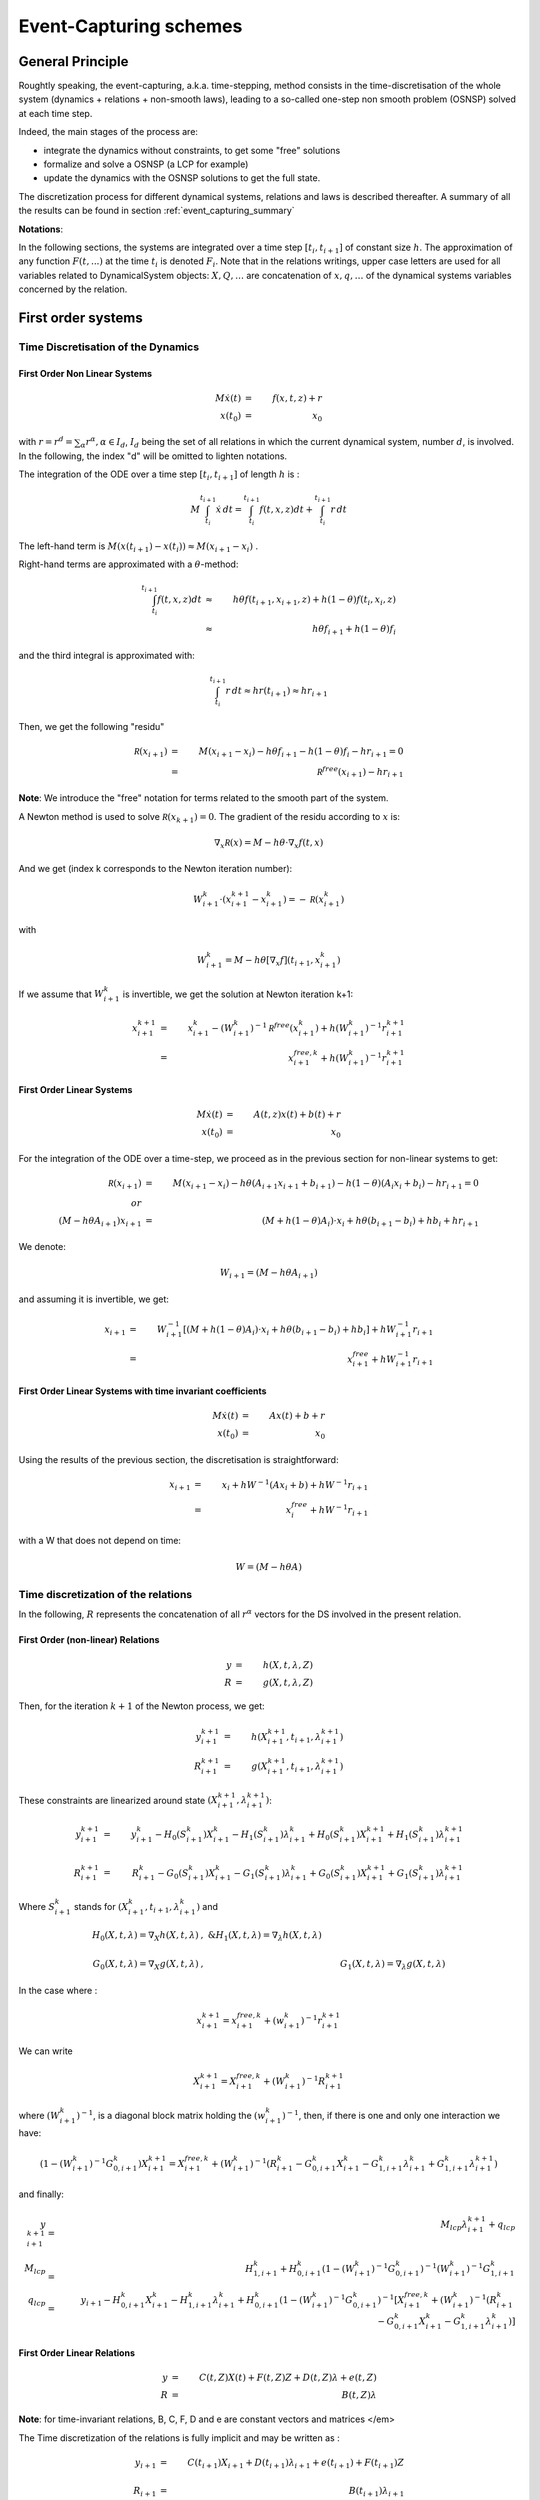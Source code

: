 .. _event_capturing:

Event-Capturing schemes
=======================

General Principle
-----------------

Roughtly speaking, the event-capturing, a.k.a. time-stepping, method consists in the time-discretisation of the whole system (dynamics + relations + non-smooth laws), 
leading to a so-called one-step non smooth problem (OSNSP) solved at each time step.

Indeed, the main stages of the process are:

* integrate the dynamics without constraints, to get some "free" solutions
* formalize and solve a OSNSP (a LCP for example)
* update the dynamics with the OSNSP solutions to get the full state.

The discretization process for different dynamical systems, relations and laws is described thereafter.
A summary of all the results can be found in section :ref:`event_capturing_summary`

**Notations**:

In the following sections, the systems are integrated over a time step :math:`[t_i,t_{i+1}]` of constant size :math:`h`.
The approximation of any function :math:`F(t,...)` at the time :math:`t_i` is denoted :math:`F_i`.
Note that in the relations writings, upper case letters are used for all variables related to DynamicalSystem objects:
:math:`X , Q, \ldots` are concatenation of :math:`x, q,\ldots` of the dynamical systems variables concerned by the relation.

First order systems
-------------------

Time Discretisation of the Dynamics
^^^^^^^^^^^^^^^^^^^^^^^^^^^^^^^^^^^

First Order Non Linear Systems
""""""""""""""""""""""""""""""

.. math::
   M\dot x(t) &=& f(x,t,z) + r   \\
   x(t_0) &=& x_0

with :math:`r = r^d = \sum_{\alpha} r^{\alpha}, \alpha \in I_d`, :math:`I_d` being the set of all relations in which the current dynamical system, number :math:`d`, is involved. 
In the following, the index "d" will be omitted to lighten notations.

The integration of the ODE over a time step :math:`[t_i,t_{i+1}]`  of length :math:`h`  is :

.. math::
   
   M\int_{t_i}^{t_{i+1}}\dot x\,dt = \int_{t_i}^{t_{i+1}} f(t,x,z)dt + \int_{t_i}^{t_{i+1}}r\,dt   

The left-hand term is :math:`M(x(t_{i+1})-x(t_i)) \approx M(x_{i+1} - x_i)` .

Right-hand terms are approximated with a :math:`\theta`-method:

.. math::
   \int_{t_i}^{t_{i+1}} f(t,x,z)dt &\approx& h \theta f(t_{i+1},x_{i+1},z) + h (1-\theta) f(t_i,x_i,z) \\
   &\approx& h \theta f_{i+1} + h (1-\theta) f_i

and the third integral is approximated with:

.. math::
   \int_{t_i}^{t_{i+1}}r\,dt \approx h r(t_{i+1}) \approx hr_{i+1}

Then, we get the following "residu"

.. math::
   
   \mathcal R(x_{i+1}) &=& M(x_{i+1}-x_i) - h \theta f_{i+1} - h (1-\theta) f_{i} - hr_{i+1} = 0 \\
	     &=& \mathcal R^{free}(x_{i+1}) - hr_{i+1}

**Note**: We introduce the "free" notation for terms related to the smooth part of the system.

A Newton method is used to solve :math:`\mathcal R(x_{k+1}) = 0`. The gradient of the residu according to :math:`x` is:

.. math::
   \nabla_{x}\mathcal R(x) = M - h \theta\cdot\nabla_{x}f(t,x)

And we get (index k corresponds to the Newton iteration number):

.. math::
   W_{i+1}^k\cdot (x_{i+1}^{k+1} - x_{i+1}^k) = - \mathcal R(x_{i+1}^k)

with

.. math::
   W_{i+1}^k = M - h \theta\left[\nabla_{x}f\right](t_{i+1},x_{i+1}^k)

If we assume that :math:`W_{i+1}^k` is invertible, we get the solution at Newton iteration k+1:

.. math::
   x_{i+1}^{k+1} &=& x_{i+1}^k - (W_{i+1}^k)^{-1}\mathcal R^{free}(x_{i+1}^{k}) + h(W_{i+1}^k)^{-1}r_{i+1}^{k+1} \\
	      &=& x^{free,k}_{i+1} + h(W_{i+1}^k)^{-1}r_{i+1}^{k+1}

First Order Linear Systems
""""""""""""""""""""""""""

.. math::

   M\dot x(t) &=& A(t,z)x(t) + b(t) + r   \\
   x(t_0) &=& x_0

For the integration of the ODE over a time-step, we proceed as in the previous section for non-linear systems to get:

.. math::

   \mathcal R(x_{i+1}) &=& M(x_{i+1}-x_i) - h \theta(A_{i+1}x_{i+1} + b_{i+1})- h (1-\theta)(A_{i}x_i + b_i) -  hr_{i+1} = 0 \\
   or \\
   (M - h\theta A_{i+1}) x_{i+1} &=& (M + h (1-\theta)A_{i})\cdot x_i + h\theta(b_{i+1}-b_i) + hb_i +  hr_{i+1}  

We denote:

.. math::

   W_{i+1} =  (M - h\theta A_{i+1})

and assuming it is invertible, we get:

.. math::

   x_{i+1} &=& W_{i+1}^{-1}\left[(M + h (1-\theta)A_{i})\cdot x_i + h\theta(b_{i+1}-b_i) + hb_i\right] +  hW_{i+1}^{-1}r_{i+1}  \\
   &=& x^{free}_{i+1}  +  hW_{i+1}^{-1}r_{i+1} 

First Order Linear Systems with time invariant coefficients
"""""""""""""""""""""""""""""""""""""""""""""""""""""""""""

.. math::

   M\dot x(t) &=& Ax(t) + b + r   \\
   x(t_0) &=& x_0

Using the results of the previous section, the discretisation is straightforward:

.. math::
   x_{i+1} &=& x_i + h W^{-1}(A x_i + b) +  hW^{-1}r_{i+1} \\
   &=& x^{free}_{i}  +  hW^{-1}r_{i+1} 

with a W that does not depend on time:

.. math::
   W =  (M - h\theta A)

Time discretization of the relations
^^^^^^^^^^^^^^^^^^^^^^^^^^^^^^^^^^^^

In the following, :math:`R` represents the concatenation of all :math:`r^{\alpha}` vectors for the DS involved in the present relation.

First Order (non-linear) Relations
""""""""""""""""""""""""""""""""""

.. math::

   y &=& h(X,t,\lambda,Z)\\
   R &=& g(X,t,\lambda,Z)

Then, for the iteration :math:`k+1` of the Newton process, we get:

.. math::
   y_{i+1}^{k+1} &=& h(X_{i+1}^{k+1},t_{i+1},\lambda_{i+1}^{k+1})\\
   R_{i+1}^{k+1} &=& g(X_{i+1}^{k+1},t_{i+1},\lambda_{i+1}^{k+1})

These constraints are linearized around state :math:`(X_{i+1}^{k+1},\lambda_{i+1}^{k+1})`:

.. math::

   y_{i+1}^{k+1} &=& y_{i+1}^k - H_0(S_{i+1}^k)X_{i+1}^{k} - H_1(S_{i+1}^k)\lambda_{i+1}^{k} + H_0(S_{i+1}^k)X_{i+1}^{k+1} + H_1(S_{i+1}^k)\lambda_{i+1}^{k+1}  \\
   \\
   R_{i+1}^{k+1} &=& R_{i+1}^k - G_0(S_{i+1}^k)X_{i+1}^{k} - G_1(S_{i+1}^k)\lambda_{i+1}^{k} + G_0(S_{i+1}^k)X_{i+1}^{k+1} + G_1(S_{i+1}^k)\lambda_{i+1}^{k+1} 

Where :math:`S_{i+1}^k` stands for :math:`(X_{i+1}^{k},t_{i+1},\lambda_{i+1}^{k})` and

.. math::
   H_0(X,t,\lambda)=\nabla_X h(X,t,\lambda)&, \ \&  H_1(X,t,\lambda)=\nabla_{\lambda} h(X,t,\lambda) \\
   \\
   G_0(X,t,\lambda)=\nabla_X g(X,t,\lambda)&, \ \ &  G_1(X,t,\lambda)=\nabla_{\lambda} g(X,t,\lambda) 

In the case where :

.. math::
   x_{i+1}^{k+1} = x^{free,k}_{i+1} + (w_{i+1}^k)^{-1}r_{i+1}^{k+1}

We can write

.. math::
   X_{i+1}^{k+1} = X^{free,k}_{i+1} + (W_{i+1}^k)^{-1}R_{i+1}^{k+1}

where :math:`(W_{i+1}^k)^{-1}`, is a diagonal block matrix holding the :math:`(w_{i+1}^k)^{-1}`,
then, if there is one and only one interaction we have:

.. math::

   (1-(W_{i+1}^k)^{-1}G_{0,i+1}^k) X_{i+1}^{k+1} = X_{i+1}^{free,k} + (W_{i+1}^k)^{-1} (R_{i+1}^k - G_{0,i+1}^k X_{i+1}^k - G_{1,i+1}^k \lambda_{i+1}^k + G_{1,i+1}^k \lambda_{i+1}^{k+1})

and finally: 

.. math::
   y_{i+1}^{k+1} &=& M_{lcp}\lambda_{i+1}^{k+1} + q_{lcp} \\
   M_{lcp} &=& H_{1,i+1}^k + H_{0,i+1}^k (1-(W_{i+1}^k)^{-1} G_{0,i+1}^k)^{-1} (W_{i+1}^k)^{-1} G_{1,i+1}^k \\
   q_{lcp} &=& y_{i+1} -H_{0,i+1}^k X_{i+1}^k - H_{1,i+1}^k \lambda_{i+1}^k + H_{0,i+1}^k (1-(W_{i+1}^k)^{-1} G_{0,i+1}^k)^{-1}
   [X_{i+1}^{free,k} + (W_{i+1}^k)^{-1} (R_{i+1}^k - G_{0,i+1}^k X_{i+1}^k - G_{1,i+1}^k \lambda_{i+1}^k)]

First Order Linear Relations
""""""""""""""""""""""""""""

.. math::

 y &=& C(t,Z)X(t) + F(t,Z)Z + D(t,Z)\lambda + e(t,Z) \\
 R &=& B(t,Z) \lambda

**Note**: for time-invariant relations, B, C, F, D and e are constant vectors and matrices </em>

The Time discretization of the relations is fully implicit and may be written as :

.. math::
   y_{i+1} &=& C(t_{i+1})X_{i+1} + D(t_{i+1})\lambda_{i+1} + e(t_{i+1}) + F(t_{i+1})Z \\	
   \\
   R_{i+1} &=& B(t_{i+1})\lambda_{i+1}

Discretisation of the non-smooth law
^^^^^^^^^^^^^^^^^^^^^^^^^^^^^^^^^^^^

Complementarity Condition
"""""""""""""""""""""""""

The complementarity condition writes:

.. math::
   0 \leq y \, &\perp& \, \lambda \geq 0 

and the discretisation is straightforward:

.. math::
   0 \leq y_{i+1} \, &\perp& \, \lambda_{i+1} \geq 0 

Lagrangian systems
------------------

Time Discretisation of the Dynamics
^^^^^^^^^^^^^^^^^^^^^^^^^^^^^^^^^^^

Lagrangian (second order) Non Linear Systems
""""""""""""""""""""""""""""""""""""""""""""

We provide in the following sections a time discretization method of the Lagrangian dynamical systems, consistent with the non smooth character of the solution.

.. math::
   
   M(q(t),z) dv &=& f_L(t,v^+(t), q(t), z)dt + dr \\
   v^+(t) &=& \dot q^+(t) \\
   q(t_0) &=& q_0 \\
   \dot q(t_0^-) &=& v_0 

with 

.. math::
   q(t) = q_0 + \int_{t_0}^t v^+(t)dt

*Remark*: recall that :math:`v^+(t)` means :math:`v(t^+)` ie right limit of :math:`v` in t.

Left hand side is discretised by assuming that:

.. math::
   \int_{t_i}^{t_{i+1}} M(q(t),z)dv \approx M(q*,z)(v_{i+1}-v_{i}) 

As for first order non-linear systems, we use a :math:`\theta`-method to integrate the other terms, and obtain:

.. math::

   \int_{t_i}^{t_{i+1}} f_L(t, v^+(t), q(t), z) dt \approx  h\theta f_L(t_{i+1}, v_{i+1}, q_{i+1}, z) + h(1-\theta) f_L(t_{i}, v_{i}, q_{i}, z)

and for the last term, we set a new variable :math:`p_{i+1}` such that:

.. math::
   
   \int_{t_i}^{t_{i+1}} dr \approx p_{i+1}

Finally the full system discretisation results in:

.. math::
   
   \mathcal R(v_{i+1}, q_{i+1}) &=& M(q*,z)(v_{i+1}-v_{i}) - h\theta {f_L}_{i+1} - h(1-\theta) {f_L}_{i} - p_{i+1} = 0 \\	
   &=& \mathcal R^{free}(v_{i+1},q_{i+1}) - p_{i+1} 

The "free" notation still stands for terms related to the smooth part of the system. 
The displacement is integrated through the velocity with :

.. math::
   
   q_{i+1} &\approx& q_i + h\theta v_{i+1} + h(1 - \theta)v_{i}

Substituing this into the residu leads to a function depending only on :math:`v_{i+1}`, since state "i" and "k" are supposed to be known.

A Newton method will be applied to solve :math:`\mathcal R(v_{i+1}) = 0`.

That requires to compute the gradient of the residu;
assuming that the mass matrix evolves slowly with the configuration in a single time step, we get:

.. math::
   \nabla_{v_{i+1}}\left[M(q*,z)(v_{i+1}-v_{i})\right] \approx M(q^{*},z)

and denoting:

.. math::

   C_t(t,v,q)=-\left[\frac{\partial{f_L(t,v,q)}}{\partial{v}}\right] \\
   \\
   K_t(t,v,q)=-\left[\frac{\partial{f_L(t,v,q)}}{\partial{q}}\right]

we get (index k corresponds to the Newton iteration number):

.. math::
   W(t_{i+1}^k,v_{i+1}^k,q_{i+1}^k)\cdot (v_{i+1}^{k+1}-v_{i+1}^k) = - \mathcal R(v_{i+1}^k)

with

.. math::
   W(t,v,q) = M(q*,z) + h\theta C_t(t,v,q) + h^2\theta^2 K_t(t,v,q)

As an approximation for :math:`q^*`, we choose:

.. math::
   q^* &\approx& (1-\gamma) q_i  + \gamma q_{i+1}^k \\
   &\approx & q_i + h\gamma\left[ (1-\theta) v_i + \theta v_{i+1}^k\right]

with :math:`\gamma \in \left[0,1\right]`.
Moreover, if :math:`M` is evaluated at the first step of the Newton iteration, with :math:`v_{i+1}^0 = v_i`, we get:

.. math::
   M(q^*) \approx M(q_i + h\gamma v_i)

Finally, if :math:`W` is invertible, the solution at iteration k+1 is given by, 

.. math::
   v_{i+1}^{k+1} &=& v_{i+1}^k - (W_{i+1}^k)^{-1} \mathcal R^{free}(v_{i+1}^k) + (W_{i+1}^k)^{-1} p_{i+1}^{k+1} \\
   &=& v^{free,k}_{i+1} + (W_{i+1}^k)^{-1} p_{i+1}^{k+1}

Lagrangian (second order) Linear Systems with Time Invariant coefficients
"""""""""""""""""""""""""""""""""""""""""""""""""""""""""""""""""""""""""

.. math::

   M dv + Cv^+(t) + K q(t) &=& F_{ext}(t,z) + p \\
   q(t_0) &=& q0 \\
   \dot q(t_0^-) &=& v_0 

Proceeding in the same way as in the previous section, with :math:`M` constant and :math:`f_L(t,v^+(t), q(t), z) = F_{ext}(t) - Cv^+(t) - Kq(t)`, integration is straightforward:

.. math::

   \mathcal R(v_{i+1}, q_{i+1}) &=& M(v_{i+1}-v_{i}) - h\theta\left[ F_{ext}(t_{i+1}) - Cv_{i+1} - K q_{i+1}\right] - h(1-\theta)\left[ F_{ext}(t_{i}) - Cv_{i} - K q_{i}\right]  - p_{i+1} = 0  

Using the displacement integration through the velocity,


.. math::
   q_{i+1} = q_{i} +  h\left[\theta v_{i+1}+(1-\theta) v_{i}  \right]\\

we get:

.. math::
   W(v_{i+1}-v_{i}) &=& (- hC - h^2\theta  K )v_{i} - h K q_{i} +  h\left[\theta  F_{ext}(t_{i+1})+(1-\theta)  F_{ext}(t_{i})  \right] + p_{i+1} 

with :math:`W` a constant matrix:

.. math::
   W = \left[M + h\theta C + h^2 \theta^2 K \right]

and if :math:`W` is invertible,

.. math::
   
   v_{i+1} &=& v_{i} + W^{-1}\left[(- hC - h^2\theta  K )v_{i} - h K q_{i}+  h\theta  F_{ext}(t_{i+1})+h(1-\theta)  F_{ext}(t_{i}) \right] + W^{-1} p_{i+1} \\
   &=& v^{free}_i + W^{-1} p_{i+1} 

The free velocity :math:`v^{free}` correponds to the velocity of the system without any constraints.

Time discretization of the relations
^^^^^^^^^^^^^^^^^^^^^^^^^^^^^^^^^^^^

Lagrangian Scleronomous Relations
"""""""""""""""""""""""""""""""""

.. math::
   y &=& h(Q,Z) \\
   \dot y &=& G_0(Q,Z)V \\
   P &=& G_0^t(Q,Z)\lambda  

with

.. math::
   G_0(Q) &=& \nabla_Qh(Q) \\

From now on, to lighten the notations, the parameter :math:`Z` will omitted.

Considering the Newton process introduced above for Lagrangian non linear systems, the constraints write:

.. math::
   \dot y_{i+1}^{k+1} = G_0(Q_{i+1}^{k+1}))V_{i+1}^{k+1} \\
   P_{i+1}^{k+1} = G_0^t(Q_{i+1}^{k+1}))\lambda_{i+1}^{k+1}

To evaluate :math:`G_0` we still use the prediction :math:`Q^*` defined in the previous section:

.. math::

   Q^*( V_{i+1}^{k+1}) = Q_i + h\gamma \left[ (1-\theta) V_i + \theta  V_{i+1}^{k+1} \right]

Then we get:

.. math::

   \dot y_{i+1}^{k+1} = G_0(Q^*(V_{i+1}^{k+1}))V_{i+1}^{k+1} \\
   \\
   P_{i+1}^{k+1} = G_0^t(Q^*(V_{i+1}^{k+1}))\lambda_{i+1}^{k+1} 

These constraints are linearized around the point :math:`V_{i+1}^{k}` and we neglect the second order terms in the computation of the jacobians.
It leads to: 

.. math::

   \dot y_{i+1}^{k+1} = G_0(Q^*(V_{i+1}^k))V_{i+1}^{k+1} \\
   \\
   P_{i+1}^{k+1} = G_0^t(Q^*(V_{i+1}^k))\lambda_{i+1}^{k+1} 

As for the evaluation of the mass, the prediction of the position, :math:`Q^*` can be evaluated at the first iteration of the Newton process,

.. math::
   Q^*(V_{i+1}^0) =  Q_i + h\gamma V_i

Lagrangian Rheonomous Relations
"""""""""""""""""""""""""""""""

.. math::
   
   y &=& h(Q,t) \\
   \dot y &=& G_0(Q,t)V + G_1(Q,t) \\
   P &=& G_0^t(Q,t)\lambda  \\
   with\\
   G_0(Q,t) &=& \nabla_Qh(Q,t) \\
   G_1(Q,t) &=& \frac{\partial{h(Q,t)}}{\partial{t}} \\

As for scleronomous relations, we get:

.. math::
   
   \dot y_{i+1}^{k+1} &=& G_0(Q^*(V_{i+1}^k),t_{i+1})V_{i+1}^{k+1} +  G_1(Q^*(V_{i+1}^k, t_{i+1})) \\
   \\
   P_{i+1}^{k+1} &=& G_0^t(Q^*(V_{i+1}^k),t_{i+1})\lambda_{i+1}^{k+1} 

Lagrangian Compliant Relations
""""""""""""""""""""""""""""""

.. math::

   y &=& h(Q,\lambda(t)) \\
   \dot y &=& G_0(Q,\lambda(t))V + G_1(Q,\lambda(t))\dot\lambda \\
   P &=& G_0^t(Q,\lambda(t))\lambda
   with\\
   G_0(Q,\lambda(t)) &=& \nabla_Qh(Q,\lambda(t)) \\
   G_1(Q,\lambda(t)) &=& \nabla_\lambda h(Q,\lambda(t)) \\

Following the same process as in the paragraph above, it comes: 

.. math::
   \dot y_{i+1}^{k+1} &=& G_0(Q^*(V_{i+1}^k),\lambda_{i+1}^k)V_{i+1}^{k+1} +  G_1(Q^*(V_{i+1}^k, \lambda_{i+1}^k))\lambda_{i+1}^{k+1} \\
   \\
   P_{i+1}^{k+1} &=& G_0^t(Q^*(V_{i+1}^k),\lambda_{i+1}^k)\lambda_{i+1}^{k+1} 

Lagrangian Linear Relations
"""""""""""""""""""""""""""

.. math::

   y &=& HQ + D\lambda + FZ + b \\
   \dot y &=& HV + D\lambda \\
   P &=& H^t\lambda  

The discretisation is straightforward:

.. math::

   \dot y_{i+1} &=& HV_{i+1} + D\lambda_{i+1}
   \\
   P_{i+1} &=& H^t\lambda_{i+1}

Time discretization of the Non Smooth laws
^^^^^^^^^^^^^^^^^^^^^^^^^^^^^^^^^^^^^^^^^^

A natural way of discretizing the unilateral constraint  leads to the following implicit discretization :

.. math::

   0 \leq y_{i+1} \perp  \lambda_{i+1}  \geq 0

In the Moreau's time--stepping, we use a reformulation of the unilateral constraints in terms of velocity:

.. math::

   If y(t) =0, \ then \ 0 \leq \dot y \perp  \lambda  \geq 0

which leads to the following discretisation :

.. math::
   If \ y^{p} \leq 0, \ then \ 0 \leq \dot y_{i+1} \perp  \lambda_{i+1}  \geq 0

where :math:`y^{p}` is a prediction of the position at time :math:`t_{i+1}`, for instance, :math:`y^{p} = y_{i} + \frac{h}{2}  \dot y_i`.

To introduce a Newton impact law, consider an equivalent velocity defined by

.. math::
   \dot y^{e}_{i+1} = \dot y_{i+1} + e \dot y_{i}

and apply the constraints directly on this velocity :

.. math::
   
   If \ y^{p} \leq 0, \ then \ 0 \leq \dot y^{e}_{i+1} \perp  \lambda_{i+1}  \geq 0

.. _event_capturing_summary:
   
Summary of the time discretized equations 
-----------------------------------------

First order systems
^^^^^^^^^^^^^^^^^^^

* Non Linear dynamics:

.. math::

   x_{i+1}^{k+1} &=& x^{free,k}_{i+1} + h(W_{i+1}^k)^{-1}r_{i+1}^{k+1} \\
   W_{i+1}^k &=& M - h \theta\cdot\nabla_{x}f(x_{i+1}^k,t_{i+1}) \\
   x^{free,k}_{i+1}  &=& x_{i+1}^k - (W_{i+1}^k)^{-1}\mathcal R^{free}(x_{i+1}^{k}) \\
   \mathcal R^{free}(x_{i+1}^{k}) &=& M(x_{i+1}^k-x_i) - h \theta f(x_{i+1}^k,t_{i+1}) - h (1-\theta) f(x_{i},t_i)

* Linear dynamics:

.. math::
   
   x_{i+1} &=& x^{free}_{i+1}  +  hW_{i+1}^{-1}r_{i+1} \\
   W_{i+1} &=& (M - h\theta A_{i+1}) \\
   x^{free}_{i+1} &=& W_{i+1}^{-1}\left[(M + h (1-\theta)A_{i})\cdot x_i + h\theta(b_{i+1}-b_i) + hb_i\right]

* Linear dynamics with time-invariant coefficients:

.. math::

   x_{i+1} &=& x^{free}_{i}  +  hW^{-1}r_{i+1} \\
   W &=& (M - h\theta A) \\
   x^{free}_i &=&  x_i + h W^{-1}(A x_i + b)

* Non Linear Relations

.. math::

   y_{i+1}^{k+1} &=& y_{i+1}^k - H_0(S_{i+1}^k)X_{i+1}^{k} - H_1(S_{i+1}^k)\lambda_{i+1}^{k} + H_0(S_{i+1}^k)X_{i+1}^{k+1} + H_1(S_{i+1}^k)\lambda_{i+1}^{k+1}  \\
   \\
   R_{i+1}^{k+1} &=& R_{i+1}^k - G_0(S_{i+1}^k)X_{i+1}^{k} - G_1(S_{i+1}^k)\lambda_{i+1}^{k} + G_0(S_{i+1}^k)X_{i+1}^{k+1} + G_1(S_{i+1}^k)\lambda_{i+1}^{k+1} \\
   \\
   S_{i+1}^k &\ for& \ (X_{i+1}^{k},t_{i+1},\lambda_{i+1}^{k}) \\
   \\
   H_0(X,t,\lambda)&=&\nabla_X h(X,t,\lambda), \  H_1(X,t,\lambda)=\nabla_{\lambda} h(X,t,\lambda) \\
   \\
   G_0(X,t,\lambda)&=&\nabla_X g(X,t,\lambda), \  G_1(X,t,\lambda)=\nabla_{\lambda} g(X,t,\lambda) 

* Linear Relations

.. math::
   
   y_{i+1} &=& C(t_{i+1})X_{i+1} + D(t_{i+1})\lambda_{i+1} + e(t_{i+1}) + F(t_{i+1})Z \\	
   R_{i+1} &=& B(t_{i+1})\lambda_{i+1}

Lagrangian second-order systems
^^^^^^^^^^^^^^^^^^^^^^^^^^^^^^^
   
* Non Linear Dynamics:

.. math::

   v_{i+1}^{k+1} &=& v^{free,k}_{i+1} + (W_{i+1}^k)^{-1} p_{i+1}^{k+1} \\
   q_{i+1}^{k+1} &=& q_i + h\theta v_{i+1}^{k+1} + h(1 - \theta)v_{i} \\
   v^{free,k}_{i+1} &=& v_{i+1}^k - (W_{i+1}^k)^{-1} \mathcal R^{free}(v_{i+1}^k) \\
   \mathcal R^{free}(v_{i+1}^k) &=& M(q*)(v_{i+1}^k-v_{i}) - h\theta f_L(t_{i+1},v_{i+1}^k,q_{i+1}^k) - h(1-\theta) f_L(t_i,v_i,q_i) \\
   W_{i+1}^k &=& M(q*) + h\theta C_t(t_{i+1},v_{i+1}^k,q_{i+1}^k) + h^2\theta^2 K_t(t_{i+1},v_{i+1}^k,q_{i+1}^k) \\
   q^* &=& q_i + h\gamma v_i \\
   C_t(t,v,q)&=&-\left[\frac{\partial{f_L(t,v,q)}}{\partial{v}}\right] \\
   K_t(t,v,q)&=&-\left[\frac{\partial{f_L(t,v,q)}}{\partial{q}}\right]

* Linear Dynamics with and Time--Invariant Coefficients

.. math::
   
   v_{i+1} &=& v^{free}_i + W^{-1} p_{i+1} \\
   q_{i+1} &=& q_{i} +  h\left[\theta v_{i+1}+(1-\theta) v_{i}  \right]\\
   v^{free}_i &=& v_{i} + W^{-1}\left[(- hC - h^2\theta  K )v_{i} - h K q_{i}+  h\theta  F_{ext}(t_{i+1})+h(1-\theta)  F_{ext}(t_{i}) \right] \\
   W &=&   \left[M + h\theta C + h^2 \theta^2 K \right]

* Lagrangian Scleronomous Relations

.. math::
     
   \dot y_{i+1}^{k+1} = G_0(Q^*(V_{i+1}^k))V_{i+1}^{k+1} \\
   P_{i+1}^{k+1} = G_0^t(Q^*(V_{i+1}^k))\lambda_{i+1}^{k+1} 

* Lagrangian Rheonomous Relations

.. math::
   
   \dot y_{i+1}^{k+1} &=& G_0(Q^*(V_{i+1}^k),t_{i+1})V_{i+1}^{k+1} +  G_1(Q^*(V_{i+1}^k, t_{i+1})) \\
   P_{i+1}^{k+1} &=& G_0^t(Q^*(V_{i+1}^k),t_{i+1})\lambda_{i+1}^{k+1} 

* Lagrangian Compliant Relations

.. math::

   \dot y_{i+1}^{k+1} &=& G_0(Q^*(V_{i+1}^k),\lambda_{i+1}^k)V_{i+1}^{k+1} +  G_1(Q^*(V_{i+1}^k, \lambda_{i+1}^k))\lambda_{i+1}^{k+1} \\
   P_{i+1}^{k+1} &=& G_0^t(Q^*(V_{i+1}^k),\lambda_{i+1}^k)\lambda_{i+1}^{k+1} 

* Lagrangian Linear Relations

.. math::

   \dot y_{i+1} &=& HV_{i+1} + D\lambda_{i+1} \\
   P_{i+1} &=& H^t\lambda_{i+1}


